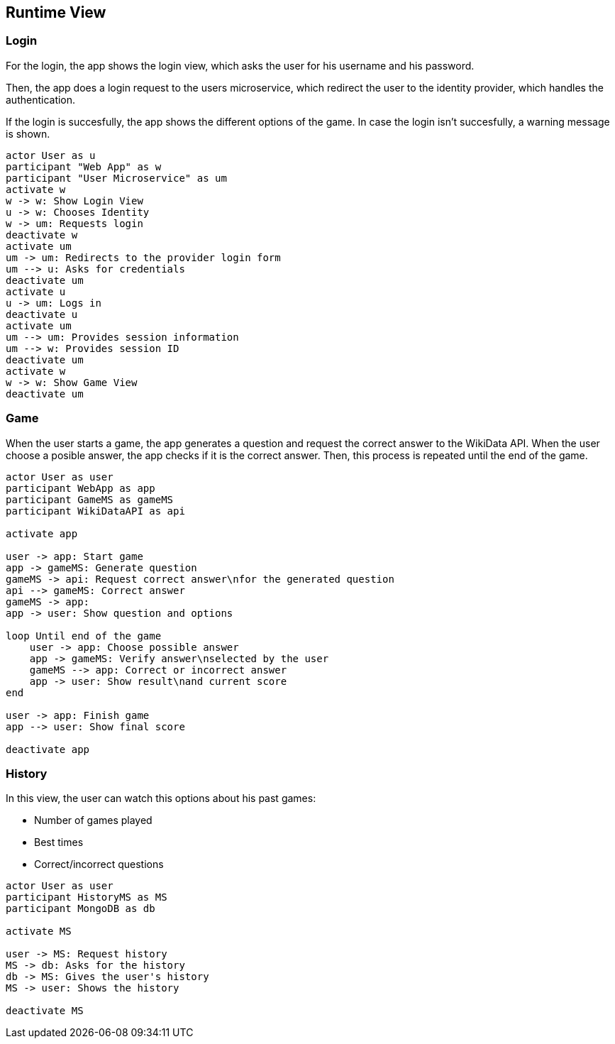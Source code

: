ifndef::imagesdir[:imagesdir: ../images]

[[section-runtime-view]]
== Runtime View
=== Login

For the login, the app shows the login view, which asks the user for his username and his password.

Then, the app does a login request to the users microservice, which redirect the user to the identity provider, which handles the authentication.

If the login is succesfully, the app shows the different options of the game.
In case the login isn't succesfully, a warning message is shown.

[plantuml,"sequencediagram-login",png] 
----
actor User as u
participant "Web App" as w
participant "User Microservice" as um
activate w 
w -> w: Show Login View 
u -> w: Chooses Identity 
w -> um: Requests login 
deactivate w 
activate um
um -> um: Redirects to the provider login form 
um --> u: Asks for credentials 
deactivate um
activate u
u -> um: Logs in 
deactivate u 
activate um
um --> um: Provides session information 
um --> w: Provides session ID 
deactivate um
activate w 
w -> w: Show Game View
deactivate um
----
=== Game

When the user starts a game, the app generates a question and request the correct answer to the WikiData API. When the user choose a posible answer, the app checks if it is the correct answer. Then, this process is repeated until the end of the game.  

[plantuml,"sequencediagram-game",png]
----
actor User as user
participant WebApp as app
participant GameMS as gameMS
participant WikiDataAPI as api

activate app

user -> app: Start game
app -> gameMS: Generate question
gameMS -> api: Request correct answer\nfor the generated question
api --> gameMS: Correct answer
gameMS -> app: 
app -> user: Show question and options

loop Until end of the game
    user -> app: Choose possible answer
    app -> gameMS: Verify answer\nselected by the user
    gameMS --> app: Correct or incorrect answer
    app -> user: Show result\nand current score
end

user -> app: Finish game
app --> user: Show final score

deactivate app
----
=== History
In this view, the user can watch this options about his past games:

- Number of games played
- Best times
- Correct/incorrect questions

[plantuml,"sequencediagram-history",png]
----
actor User as user
participant HistoryMS as MS
participant MongoDB as db

activate MS

user -> MS: Request history
MS -> db: Asks for the history
db -> MS: Gives the user's history
MS -> user: Shows the history

deactivate MS
----
